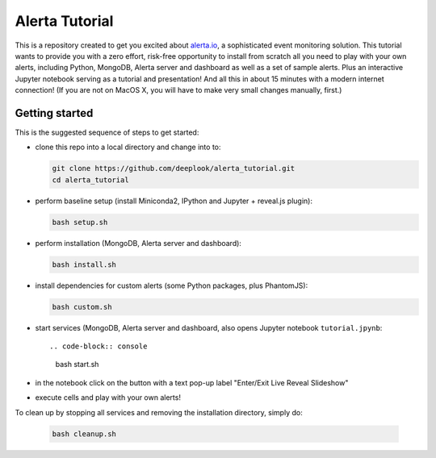 Alerta Tutorial
===============

This is a repository created to get you excited about `alerta.io <http://alerta.io>`_,
a sophisticated event monitoring solution. This tutorial wants to provide you with a zero effort, risk-free opportunity to install from scratch all you need to play with your own alerts, including Python, MongoDB, Alerta server and dashboard as well as a set of sample alerts. Plus an interactive Jupyter notebook serving as a tutorial and presentation! And all this in about 15 minutes with a modern internet connection! (If you are not on MacOS X, you will have to make very small changes manually, first.)


Getting started
---------------

This is the suggested sequence of steps to get started:

- clone this repo into a local directory and change into to:

  .. code-block:: console

  	 git clone https://github.com/deeplook/alerta_tutorial.git
	 cd alerta_tutorial

- perform baseline setup (install Miniconda2, IPython and Jupyter + reveal.js plugin):

  .. code-block:: console

	 bash setup.sh

- perform installation (MongoDB, Alerta server and dashboard):

  .. code-block:: console

	 bash install.sh

- install dependencies for custom alerts (some Python packages, plus PhantomJS):

  .. code-block:: console

     bash custom.sh

- start services (MongoDB, Alerta server and dashboard, also opens Jupyter notebook ``tutorial.jpynb``::

  .. code-block:: console

     bash start.sh

- in the notebook click on the button with a text pop-up label "Enter/Exit Live Reveal Slideshow"

- execute cells and play with your own alerts!

To clean up by stopping all services and removing the installation directory, simply do:

  .. code-block:: console

     bash cleanup.sh
